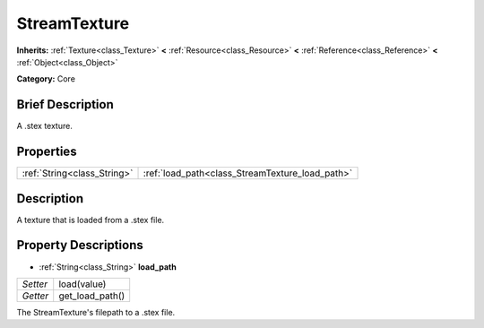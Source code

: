 .. Generated automatically by doc/tools/makerst.py in Godot's source tree.
.. DO NOT EDIT THIS FILE, but the StreamTexture.xml source instead.
.. The source is found in doc/classes or modules/<name>/doc_classes.

.. _class_StreamTexture:

StreamTexture
=============

**Inherits:** :ref:`Texture<class_Texture>` **<** :ref:`Resource<class_Resource>` **<** :ref:`Reference<class_Reference>` **<** :ref:`Object<class_Object>`

**Category:** Core

Brief Description
-----------------

A .stex texture.

Properties
----------

+-----------------------------+-------------------------------------------------+
| :ref:`String<class_String>` | :ref:`load_path<class_StreamTexture_load_path>` |
+-----------------------------+-------------------------------------------------+

Description
-----------

A texture that is loaded from a .stex file.

Property Descriptions
---------------------

.. _class_StreamTexture_load_path:

- :ref:`String<class_String>` **load_path**

+----------+-----------------+
| *Setter* | load(value)     |
+----------+-----------------+
| *Getter* | get_load_path() |
+----------+-----------------+

The StreamTexture's filepath to a .stex file.

